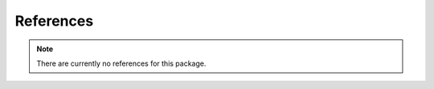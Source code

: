 References
==========

.. note:: There are currently no references for this package.

.. bibliography::

